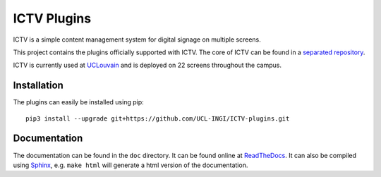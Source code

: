 ICTV Plugins
============

ICTV is a simple content management system for digital signage on multiple screens.

This project contains the plugins officially supported with ICTV. The core of ICTV can be found in a `separated repository`_.

ICTV is currently used at UCLouvain_ and is deployed on 22 screens throughout the campus.

.. _UCLouvain: https://uclouvain.be/en/index.html
.. _separated repository: https://github.com/UCL-INGI/ICTV

Installation
------------

The plugins can easily be installed using pip:

::

    pip3 install --upgrade git+https://github.com/UCL-INGI/ICTV-plugins.git

Documentation
-------------

The documentation can be found in the ``doc`` directory. It can be found online at ReadTheDocs_. It can also be
compiled using Sphinx_, e.g. ``make html`` will generate a html version of the documentation.

.. _Sphinx: http://www.sphinx-doc.org/en/master/usage/installation.html
.. _ReadTheDocs: TODO

